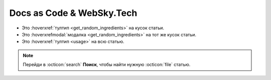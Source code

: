 Docs as Code & WebSky.Tech
============================================

* Это :hoverxref:`тултип <get_random_ingredients>` на кусок статьи.
* Это  :hoverxrefmodal:`модалка <get_random_ingredients>` на тот же кусок статьи.
* Это :hoverxref:`тултип <usage>` на всю статью.

.. note::

   Перейди в :octicon:`search` **Поиск**, чтобы найти нужную :octicon:`file` статью.

.. _cards-clickable:

.. card:: Getting started
    :link: content-suppliers
    :link-type: doc
